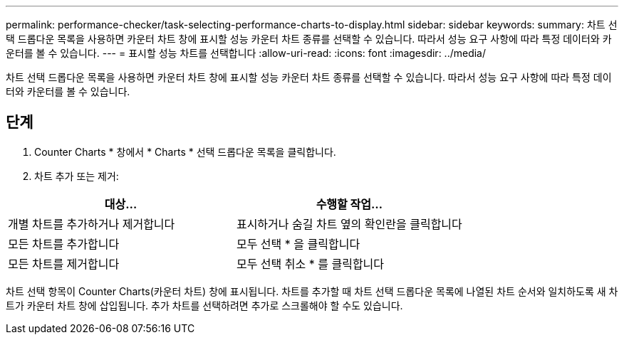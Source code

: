 ---
permalink: performance-checker/task-selecting-performance-charts-to-display.html 
sidebar: sidebar 
keywords:  
summary: 차트 선택 드롭다운 목록을 사용하면 카운터 차트 창에 표시할 성능 카운터 차트 종류를 선택할 수 있습니다. 따라서 성능 요구 사항에 따라 특정 데이터와 카운터를 볼 수 있습니다. 
---
= 표시할 성능 차트를 선택합니다
:allow-uri-read: 
:icons: font
:imagesdir: ../media/


[role="lead"]
차트 선택 드롭다운 목록을 사용하면 카운터 차트 창에 표시할 성능 카운터 차트 종류를 선택할 수 있습니다. 따라서 성능 요구 사항에 따라 특정 데이터와 카운터를 볼 수 있습니다.



== 단계

. Counter Charts * 창에서 * Charts * 선택 드롭다운 목록을 클릭합니다.
. 차트 추가 또는 제거:


[cols="2*"]
|===
| 대상... | 수행할 작업... 


 a| 
개별 차트를 추가하거나 제거합니다
 a| 
표시하거나 숨길 차트 옆의 확인란을 클릭합니다



 a| 
모든 차트를 추가합니다
 a| 
모두 선택 * 을 클릭합니다



 a| 
모든 차트를 제거합니다
 a| 
모두 선택 취소 * 를 클릭합니다

|===
차트 선택 항목이 Counter Charts(카운터 차트) 창에 표시됩니다. 차트를 추가할 때 차트 선택 드롭다운 목록에 나열된 차트 순서와 일치하도록 새 차트가 카운터 차트 창에 삽입됩니다. 추가 차트를 선택하려면 추가로 스크롤해야 할 수도 있습니다.
